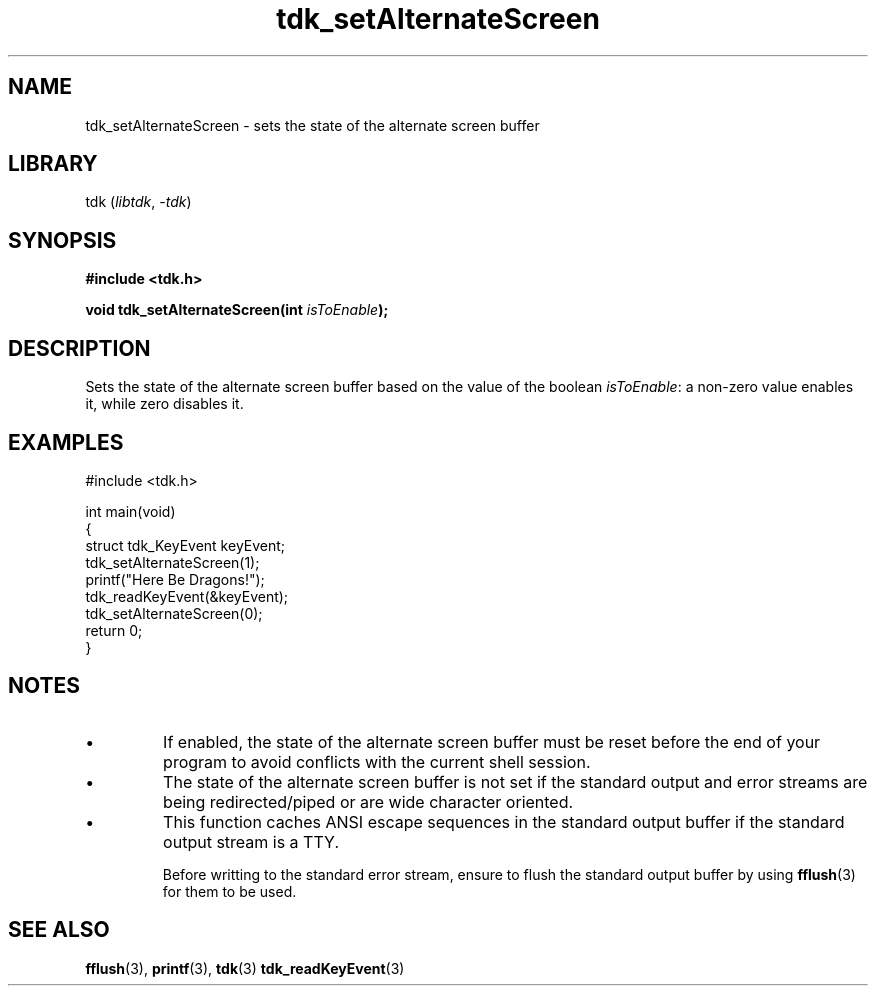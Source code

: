 .TH tdk_setAlternateScreen 3 ${VERSION}

.SH NAME

.PP
tdk_setAlternateScreen - sets the state of the alternate screen buffer

.SH LIBRARY

.PP
tdk (\fIlibtdk\fR, \fI-tdk\fR)

.SH SYNOPSIS

.nf
\fB#include <tdk.h>

void tdk_setAlternateScreen(int \fIisToEnable\fB);\fR
.fi

.SH DESCRIPTION

.PP
Sets the state of the alternate screen buffer based on the value of the boolean \fIisToEnable\fR: a non-zero value enables it, while zero disables it.

.SH EXAMPLES

.nf
#include <tdk.h>

int main(void)
{
    struct tdk_KeyEvent keyEvent;
    tdk_setAlternateScreen(1);
    printf("Here Be Dragons!");
    tdk_readKeyEvent(&keyEvent);
    tdk_setAlternateScreen(0);
    return 0;
}
.fi

.SH NOTES

.TP
.IP \\[bu]
If enabled, the state of the alternate screen buffer must be reset before the end of your program to avoid conflicts with the current shell session.

.TP
.IP \\[bu]
The state of the alternate screen buffer is not set if the standard output and error streams are being redirected/piped or are wide character oriented.

.TP
.IP \\[bu]
This function caches ANSI escape sequences in the standard output buffer if the standard output stream is a TTY.

Before writting to the standard error stream, ensure to flush the standard output buffer by using \fBfflush\fR(3) for them to be used.

.SH SEE ALSO

.BR fflush (3),
.BR printf (3),
.BR tdk (3)
.BR tdk_readKeyEvent (3)
